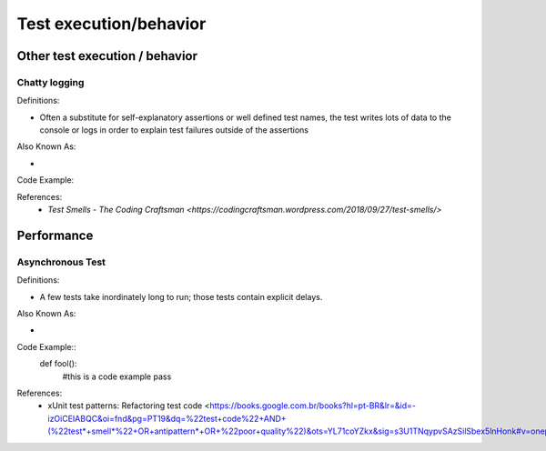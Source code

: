 Test execution/behavior
========================

Other test execution / behavior
--------------------
Chatty logging 
^^^^^
Definitions:

* Often a substitute for self-explanatory assertions or well defined test names, the test writes lots of data to the console or logs in order to explain test failures outside of the assertions

Also Known As:

*

Code Example::


References:
  * `Test Smells - The Coding Craftsman <https://codingcraftsman.wordpress.com/2018/09/27/test-smells/>`

Performance
--------------
Asynchronous Test
^^^^^^
Definitions:

* A few tests take inordinately long to run; those tests contain explicit delays.

Also Known As:

*

Code Example::
  def fool():
    #this is a code example
    pass

References:
  * xUnit test patterns: Refactoring test code <https://books.google.com.br/books?hl=pt-BR&lr=&id=-izOiCEIABQC&oi=fnd&pg=PT19&dq=%22test+code%22+AND+(%22test*+smell*%22+OR+antipattern*+OR+%22poor+quality%22)&ots=YL71coYZkx&sig=s3U1TNqypvSAzSilSbex5lnHonk#v=onepage&q=%22test%20code%22%20AND%20(%22test*%20smell*%22%20OR%20antipattern*%20OR%20%22poor%20quality%22)&f=false>
